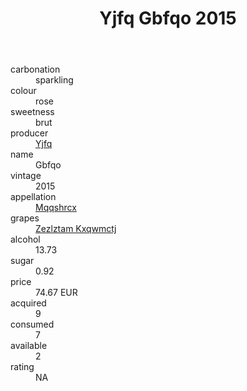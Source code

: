 :PROPERTIES:
:ID:                     ff4d4e08-dcb7-406c-8b9e-57cbe17ed81e
:END:
#+TITLE: Yjfq Gbfqo 2015

- carbonation :: sparkling
- colour :: rose
- sweetness :: brut
- producer :: [[id:35992ec3-be8f-45d4-87e9-fe8216552764][Yjfq]]
- name :: Gbfqo
- vintage :: 2015
- appellation :: [[id:e509dff3-47a1-40fb-af4a-d7822c00b9e5][Mqqshrcx]]
- grapes :: [[id:7fb5efce-420b-4bcb-bd51-745f94640550][Zezlztam Kxqwmctj]]
- alcohol :: 13.73
- sugar :: 0.92
- price :: 74.67 EUR
- acquired :: 9
- consumed :: 7
- available :: 2
- rating :: NA


